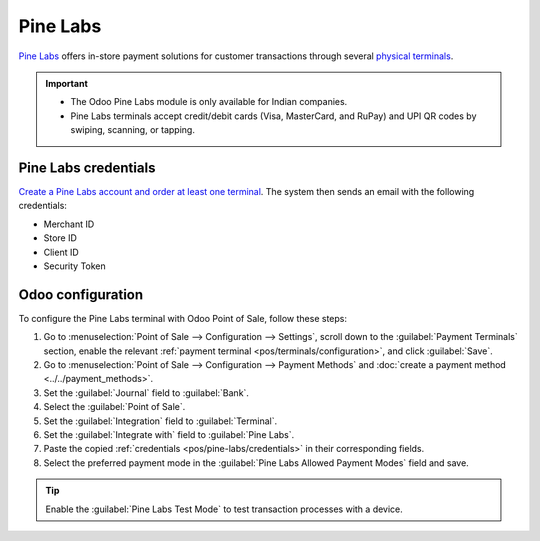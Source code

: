 =========
Pine Labs
=========

`Pine Labs <https://www.pinelabs.com/instore-pos-machine>`_ offers in-store payment solutions for
customer transactions through several `physical terminals
<https://www.pinelabs.com/contact-sales?tab=new&form=instorepayments>`_.

.. important::
   - The Odoo Pine Labs module is only available for Indian companies.
   - Pine Labs terminals accept credit/debit cards (Visa, MasterCard, and RuPay) and UPI QR codes
     by swiping, scanning, or tapping.

.. _pos/pine-labs/credentials:

Pine Labs credentials
=====================

`Create a Pine Labs account and order at least one terminal
<https://www.pinelabs.com/contact-sales?tab=new>`_. The system then sends an email with the
following credentials:

- Merchant ID
- Store ID
- Client ID
- Security Token

.. _pos/pine-labs/odoo-configuration:

Odoo configuration
==================

To configure the Pine Labs terminal with Odoo Point of Sale, follow these steps:

#. Go to :menuselection:`Point of Sale --> Configuration --> Settings`, scroll down to the
   :guilabel:`Payment Terminals` section, enable the relevant :ref:`payment terminal
   <pos/terminals/configuration>`, and click :guilabel:`Save`.
#. Go to :menuselection:`Point of Sale --> Configuration --> Payment Methods` and :doc:`create a
   payment method <../../payment_methods>`.
#. Set the :guilabel:`Journal` field to :guilabel:`Bank`.
#. Select the :guilabel:`Point of Sale`.
#. Set the :guilabel:`Integration` field to :guilabel:`Terminal`.
#. Set the :guilabel:`Integrate with` field to :guilabel:`Pine Labs`.
#. Paste the copied :ref:`credentials <pos/pine-labs/credentials>` in their corresponding fields.
#. Select the preferred payment mode in the :guilabel:`Pine Labs Allowed Payment Modes` field and
   save.

.. tip::
   Enable the :guilabel:`Pine Labs Test Mode` to test transaction processes with a device.
